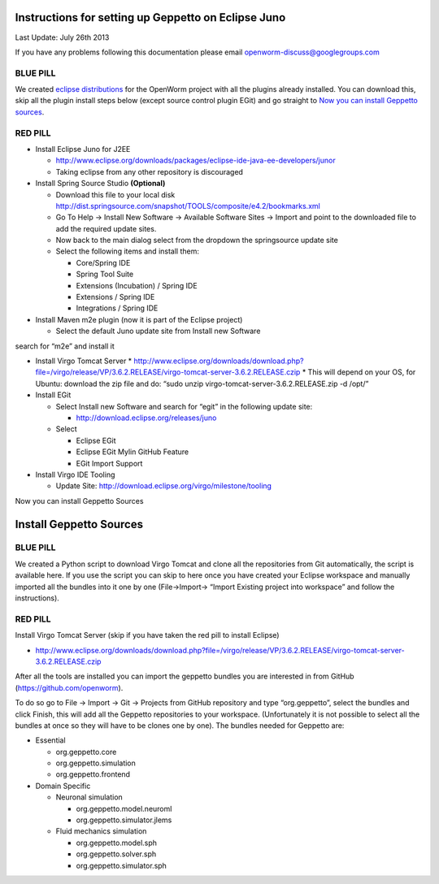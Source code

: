 Instructions for setting up Geppetto on Eclipse Juno
****************************************************

Last Update: July 26th 2013

If you have any problems following this documentation please email openworm-discuss@googlegroups.com

BLUE PILL
---------

We created `eclipse distributions <http://blog.openworm.org/post/31859097261/openworm-eclipse-distributions-released>`__ for the OpenWorm project with all the plugins already installed. You can download this, skip all the plugin install steps below (except source control plugin EGit) and go straight to `Now you can install Geppetto sources <https://docs.google.com/a/metacell.us/document/d/1UPfS5UbQ9z61EJ4Uf6saivSy8IR4JHoyQO38FY66ifE/edit#bookmark=id.4hjcg1t9izg0>`__.

RED PILL
--------

* Install Eclipse Juno for J2EE

  * `http://www.eclipse.org/downloads/packages/eclipse-ide-java-ee-developers/junor <http://www.eclipse.org/downloads/packages/eclipse-ide-java-ee-developers/junor>`__
  * Taking eclipse from any other repository is discouraged
  
* Install Spring Source Studio	**(Optional)**

  * Download this file to your local disk `http://dist.springsource.com/snapshot/TOOLS/composite/e4.2/bookmarks.xml <http://dist.springsource.com/snapshot/TOOLS/composite/e4.2/bookmarks.xml>`__
  * Go To Help -> Install New Software -> Available Software Sites -> Import and point to the downloaded file to add the required update sites.
  * Now back to the main dialog select from the dropdown the springsource update site
  * Select the following items and install them:

    * Core/Spring IDE
    * Spring Tool Suite
    * Extensions (Incubation) / Spring IDE
    * Extensions / Spring IDE
    * Integrations / Spring IDE

* Install Maven m2e plugin (now it is part of the Eclipse project) 

  * Select the default Juno update site from Install new Software
search for “m2e” and install it

* Install Virgo Tomcat Server
  * `http://www.eclipse.org/downloads/download.php?file=/virgo/release/VP/3.6.2.RELEASE/virgo-tomcat-server-3.6.2.RELEASE.czip <http://www.eclipse.org/downloads/download.php?file=/virgo/release/VP/3.6.2.RELEASE/virgo-tomcat-server-3.6.2.RELEASE.czip>`__
  * This will depend on your OS, for Ubuntu: download the zip file and do: “sudo unzip virgo-tomcat-server-3.6.2.RELEASE.zip -d /opt/”

* Install EGit

  * Select Install new Software and search for “egit” in the following update site:

    * http://download.eclipse.org/releases/juno

  * Select

    * Eclipse EGit
    * Eclipse EGit Mylin GitHub Feature
    * EGit Import Support

* Install Virgo IDE Tooling 

  * Update Site: http://download.eclipse.org/virgo/milestone/tooling

Now you can install Geppetto Sources


Install Geppetto Sources
************************

BLUE PILL
---------

We created a Python script to download Virgo Tomcat and clone all the repositories from Git automatically, the script is available here. If you use the script you can skip to here once you have created your Eclipse workspace and manually imported all the bundles into it one by one (File->Import-> “Import Existing project into workspace” and follow the instructions).

RED PILL
--------

Install Virgo Tomcat Server (skip if you have taken the red pill to install Eclipse)

* `http://www.eclipse.org/downloads/download.php?file=/virgo/release/VP/3.6.2.RELEASE/virgo-tomcat-server-3.6.2.RELEASE.czip <http://www.eclipse.org/downloads/download.php?file=/virgo/release/VP/3.6.2.RELEASE/virgo-tomcat-server-3.6.2.RELEASE.czip>`__


After all the tools are installed you can import the geppetto bundles you are interested in from GitHub (`https://github.com/openworm <https://github.com/openworm>`__).

To do so go to File -> Import -> Git -> Projects from GitHub repository and type “org.geppetto”, select the bundles and click Finish, this will add all the Geppetto repositories to your workspace.  (Unfortunately it is not possible to select all the bundles at once so they will have to be clones one by one). The bundles needed for Geppetto are:

* Essential

  * org.geppetto.core 
  * org.geppetto.simulation 
  * org.geppetto.frontend 

* Domain Specific

  * Neuronal simulation

    * org.geppetto.model.neuroml 
    * org.geppetto.simulator.jlems 

  * Fluid mechanics simulation

    * org.geppetto.model.sph 
    * org.geppetto.solver.sph 
    * org.geppetto.simulator.sph
    



